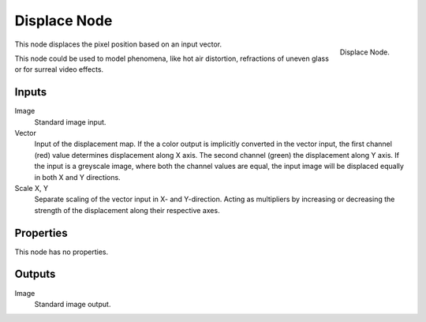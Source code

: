 
*************
Displace Node
*************

.. figure:: /images/compositing_nodes_displace.png
   :align: right
   :width: 150px

   Displace Node.

This node displaces the pixel position based on an input vector.

This node could be used to model phenomena, like hot air distortion,
refractions of uneven glass or for surreal video effects.

Inputs
======

Image
   Standard image input.
Vector
   Input of the displacement map.
   If the a color output is implicitly converted in the vector input,
   the first channel (red) value determines displacement along X axis.
   The second channel (green) the displacement along Y axis.
   If the input is a greyscale image, where both the channel values are equal,
   the input image will be displaced equally in both X and Y directions.
Scale X, Y
   Separate scaling of the vector input in X- and Y-direction.
   Acting as multipliers by increasing or decreasing the strength of the
   displacement along their respective axes.


Properties
==========

This node has no properties.

Outputs
=======

Image
   Standard image output.


